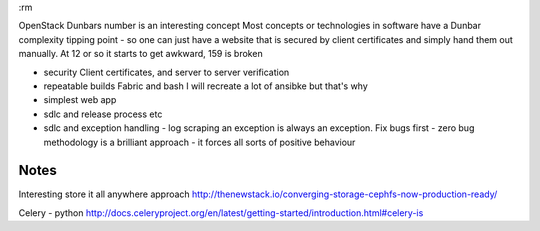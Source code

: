 :rm

OpenStack
Dunbars number is an interesting concept Most concepts or technologies in
software have a Dunbar complexity tipping point - so one can just have a website
that is secured by client certificates and simply hand them out manually.  At 12
or so it starts to get awkward, 159 is broken


- security
  Client certificates, and server to server verification

- repeatable builds
  Fabric and bash
  I will recreate a lot of ansibke but that's why

- simplest web app

- sdlc and release process etc

- sdlc and exception handling - log scraping an exception is always an exception. Fix bugs first - zero bug methodology is a brilliant approach - it forces all sorts of positive behaviour

Notes
-----

Interesting store it all anywhere approach
http://thenewstack.io/converging-storage-cephfs-now-production-ready/

Celery - python
http://docs.celeryproject.org/en/latest/getting-started/introduction.html#celery-is
